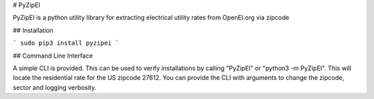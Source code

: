 # PyZipEI

PyZipEI is a python utility library for extracting electrical utility rates from OpenEI.org via zipcode

## Installation

```
sudo pip3 install pyzipei
```

## Command Line Interface

A simple CLI is provided. This can be used to verify installations by calling "PyZipEI" or "python3 -m PyZipEI". This will locate the residential rate for the US zipcode 27612. You can provide the CLI with arguments to change the zipcode, sector and logging verbosity.


